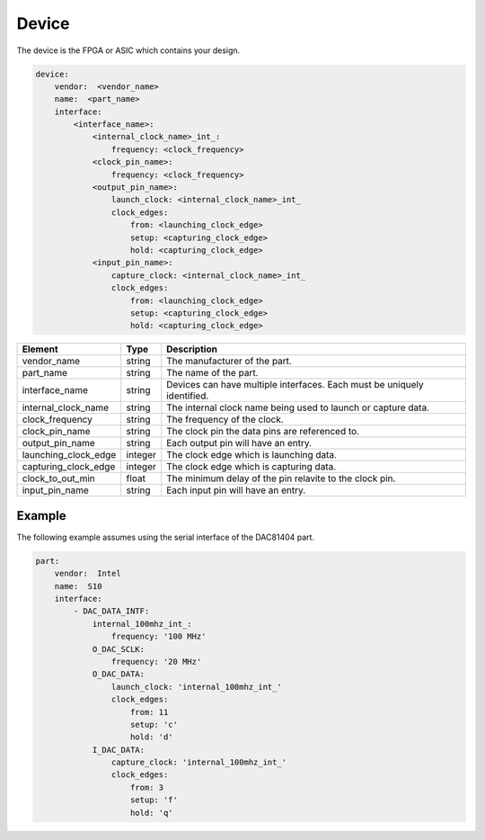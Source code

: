 Device
======

The device is the FPGA or ASIC which contains your design.

.. code-block:: yaml

    device:
        vendor:  <vendor_name>
        name:  <part_name>
        interface:
            <interface_name>:
                <internal_clock_name>_int_:
                    frequency: <clock_frequency>
                <clock_pin_name>:
                    frequency: <clock_frequency>
                <output_pin_name>:
                    launch_clock: <internal_clock_name>_int_
                    clock_edges:
                        from: <launching_clock_edge>
                        setup: <capturing_clock_edge>
                        hold: <capturing_clock_edge>
                <input_pin_name>:
                    capture_clock: <internal_clock_name>_int_
                    clock_edges:
                        from: <launching_clock_edge>
                        setup: <capturing_clock_edge>
                        hold: <capturing_clock_edge>

+----------------------+----------+------------------------------------------------------------------------------+
| **Element**          | **Type** | **Description**                                                              |
+----------------------+----------+------------------------------------------------------------------------------+
| vendor_name          | string   | The manufacturer of the part.                                                |
+----------------------+----------+------------------------------------------------------------------------------+
| part_name            | string   | The name of the part.                                                        |
+----------------------+----------+------------------------------------------------------------------------------+
| interface_name       | string   | Devices can have multiple interfaces.  Each must be uniquely identified.     |
+----------------------+----------+------------------------------------------------------------------------------+
| internal_clock_name  | string   | The internal clock name being used to launch or capture data.                |
+----------------------+----------+------------------------------------------------------------------------------+
| clock_frequency      | string   | The frequency of the clock.                                                  |
+----------------------+----------+------------------------------------------------------------------------------+
| clock_pin_name       | string   | The clock pin the data pins are referenced to.                               |
+----------------------+----------+------------------------------------------------------------------------------+
| output_pin_name      | string   | Each output pin will have an entry.                                          |
+----------------------+----------+------------------------------------------------------------------------------+
| launching_clock_edge | integer  | The clock edge which is launching data.                                      |
+----------------------+----------+------------------------------------------------------------------------------+
| capturing_clock_edge | integer  | The clock edge which is capturing data.                                      |
+----------------------+----------+------------------------------------------------------------------------------+
| clock_to_out_min     | float    | The minimum delay of the pin relavite to the clock pin.                      |
+----------------------+----------+------------------------------------------------------------------------------+
| input_pin_name       | string   | Each input pin will have an entry.                                           |
+----------------------+----------+------------------------------------------------------------------------------+

Example
-------

The following example assumes using the serial interface of the DAC81404 part.

.. code-block:: yaml

    part:
        vendor:  Intel
        name:  S10
        interface:
            - DAC_DATA_INTF:
                internal_100mhz_int_:
                    frequency: '100 MHz'
                O_DAC_SCLK:
                    frequency: '20 MHz'
                O_DAC_DATA:
                    launch_clock: 'internal_100mhz_int_'
                    clock_edges:
                        from: 11
                        setup: 'c'
                        hold: 'd'
                I_DAC_DATA:
                    capture_clock: 'internal_100mhz_int_'
                    clock_edges:
                        from: 3
                        setup: 'f'
                        hold: 'q'

